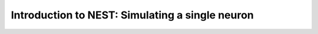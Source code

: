.. _video_one_neuron:

Introduction to NEST: Simulating a single neuron
==================================================


.. raw:: html

    <video width="640" controls poster="https://www.nest-simulator.org/downloads/screenshot_membranepot_video.png" >
      <source src="https://www.nest-simulator.org/downloads/DEMO_oneneuron_screencast.mp4" type="video/mp4">
    Your browser does not support the video tag.
    </video>
